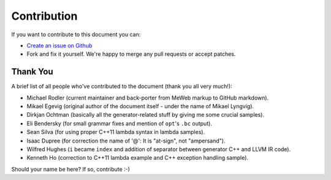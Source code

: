 Contribution
============

If you want to contribute to this document you can:

-  `Create an issue on
   Github <https://github.com/f0rki/mapping-high-level-constructs-to-llvm-ir/issues>`__
-  Fork and fix it yourself. We're happy to merge any pull requests or
   accept patches.

Thank You
---------

A brief list of all people who've contributed to the document (thank you
all very much!):

-  Michael Rodler (current maintainer and back-porter from MeWeb markup
   to GitHub markdown).
-  Mikael Egevig (original author of the document itself - under the
   name of Mikael Lyngvig).
-  Dirkjan Ochtman (basically all the generator-related stuff by giving
   me some crucial samples).
-  Eli Bendersky (for small grammar fixes and mention of ``opt``'s
   ``.bc`` output).
-  Sean Silva (for using proper C++11 lambda syntax in lambda samples).
-  Isaac Dupree (for correction the name of '@': It is "at-sign", not
   "ampersand").
-  Wilfred Hughes (``i`` became ``index`` and addition of separator
   between generator C++ and LLVM IR code).
-  Kenneth Ho (correction to C++11 lambda example and C++ exception
   handling sample).

Should your name be here? If so, contribute :-)
